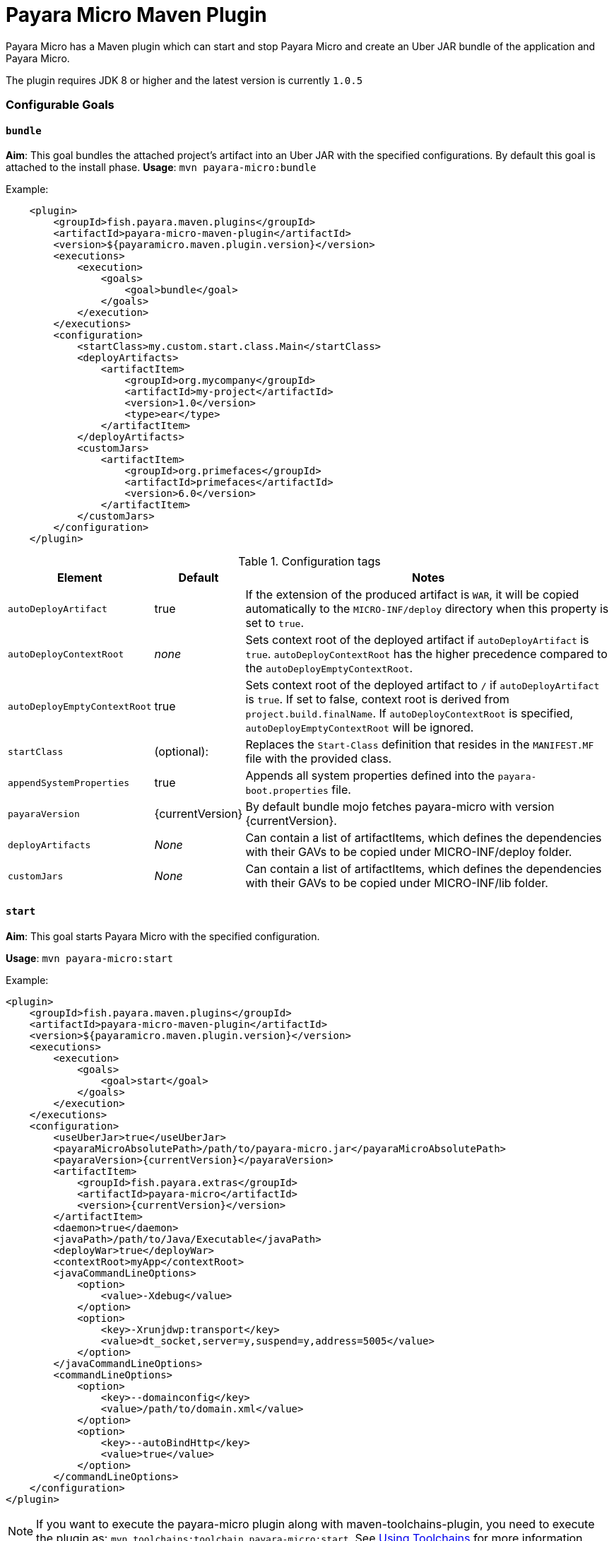 = Payara Micro Maven Plugin

Payara Micro has a Maven plugin which can start and stop Payara Micro and create
an Uber JAR bundle of the application and Payara Micro.

The plugin requires JDK 8 or higher and the latest version is currently
`1.0.5`

=== Configurable Goals

==== `bundle`
*Aim*: This goal bundles the attached project's artifact into an Uber JAR with
the specified configurations. By default this goal is attached to the install
phase.
*Usage*: `mvn payara-micro:bundle`

Example:

[source,XML]
----
    <plugin>
        <groupId>fish.payara.maven.plugins</groupId>
        <artifactId>payara-micro-maven-plugin</artifactId>
        <version>${payaramicro.maven.plugin.version}</version>
        <executions>
            <execution>
                <goals>
                    <goal>bundle</goal>
                </goals>
            </execution>
        </executions>
        <configuration>
            <startClass>my.custom.start.class.Main</startClass>
            <deployArtifacts>
                <artifactItem>
                    <groupId>org.mycompany</groupId>
                    <artifactId>my-project</artifactId>
                    <version>1.0</version>
                    <type>ear</type>
                </artifactItem>
            </deployArtifacts>            
            <customJars>
                <artifactItem>
                    <groupId>org.primefaces</groupId>
                    <artifactId>primefaces</artifactId>
                    <version>6.0</version>
                </artifactItem>
            </customJars>
        </configuration>
    </plugin>
----

.Configuration tags
[cols="2,1,7",options="header"]
|===
|Element
|Default
|Notes

|`autoDeployArtifact`
|true
|If the extension of the produced artifact is `WAR`, it will be copied
automatically to the `MICRO-INF/deploy` directory when this property is set to
`true`.

|`autoDeployContextRoot`
|_none_
|Sets context root of the deployed artifact if `autoDeployArtifact` is `true`.
`autoDeployContextRoot` has the higher precedence compared to the `autoDeployEmptyContextRoot`.

|`autoDeployEmptyContextRoot`
|true
|Sets context root of the deployed artifact to `/`  if `autoDeployArtifact` is `true`.
If set to false, context root is derived from `project.build.finalName`.
If `autoDeployContextRoot` is specified, `autoDeployEmptyContextRoot` will be ignored.

|`startClass`
|(optional):
|Replaces the `Start-Class` definition that resides in the `MANIFEST.MF` file
with the provided class.

|`appendSystemProperties`
|true
|Appends all system properties defined into the `payara-boot.properties` file.

|`payaraVersion`
|{currentVersion}
|By default bundle mojo fetches payara-micro with version {currentVersion}.

|`deployArtifacts`
|_None_
|Can contain a list of artifactItems, which defines the dependencies with their
GAVs to be copied under MICRO-INF/deploy folder.

|`customJars`
|_None_
|Can contain a list of artifactItems, which defines the dependencies with their
GAVs to be copied under MICRO-INF/lib folder.

|=== 

==== `start`
*Aim*: This goal starts Payara Micro with the specified configuration.

*Usage*: `mvn payara-micro:start`

Example:

[source,XML]
----
<plugin>
    <groupId>fish.payara.maven.plugins</groupId>
    <artifactId>payara-micro-maven-plugin</artifactId>
    <version>${payaramicro.maven.plugin.version}</version>
    <executions>
        <execution>
            <goals>
                <goal>start</goal>
            </goals>
        </execution>
    </executions>
    <configuration>
        <useUberJar>true</useUberJar>
        <payaraMicroAbsolutePath>/path/to/payara-micro.jar</payaraMicroAbsolutePath>
        <payaraVersion>{currentVersion}</payaraVersion>
        <artifactItem>
            <groupId>fish.payara.extras</groupId>
            <artifactId>payara-micro</artifactId>
            <version>{currentVersion}</version>
        </artifactItem>
        <daemon>true</daemon>
        <javaPath>/path/to/Java/Executable</javaPath>
        <deployWar>true</deployWar>
        <contextRoot>myApp</contextRoot>
        <javaCommandLineOptions>
            <option>
                <value>-Xdebug</value>
            </option>
            <option>
                <key>-Xrunjdwp:transport</key>
                <value>dt_socket,server=y,suspend=y,address=5005</value>
            </option>
        </javaCommandLineOptions>
        <commandLineOptions>
            <option>
                <key>--domainconfig</key>
                <value>/path/to/domain.xml</value>
            </option>
            <option>
                <key>--autoBindHttp</key>
                <value>true</value>
            </option>
        </commandLineOptions>
    </configuration>
</plugin>
----

NOTE: If you want to execute the payara-micro plugin along with maven-toolchains-plugin,
you need to execute the plugin as: `mvn toolchains:toolchain payara-micro:start`. See <<using-toolchains>> for more information.

.Configuration tags
[cols="2,1,7",options="header"]
|===
|Element
|Default
|Notes

|`useUberJar`
|false
|Use created uber-jar that resides in target folder. The name of the JAR
artifact will be resolved automatically by evaluating its final name, artifact
ID and version. This configuration element has the higher precedence compared to
`payaraMicroAbsolutePath`, `payaraVersion` and `artifactItem`.

|`payaraMicroAbsolutePath`
|_none_
|Absolute path to payara-micro executable.

|`payaraVersion`
|{currentVersion}
|By default start mojo fetches payara-micro with version {currentVersion}.

|`artifactItem`
|_none_
|Defines payara-micro artifact with its coordinates. Specified artifact should
be available in local maven repository.

|`daemon`
|false
|Starts payara-micro in separate JVM process and continues with the maven build.

|`immediateExit`
|false
|If payara-micro is executed in daemon mode, the executor thread will wait for
the ready message before shutting down its process. By setting `immediateExit`
to `true` you can skip this and instantly interrupt the executor thread.

|`javaPath`
|`java`
|Absolute path to the java executable. This has higher priority to the java executable identified via Maven toolchain.

|`deployWar`
|false
|If the attached project is of type WAR, it will automatically be deployed to
payara-micro if `deployWar` is set to `true`.

|`contextRoot`
|_none_
|Defines the context root of an application.

|`javaCommandLineOptions`
|_none_
|Defines a list of command line options that will be passed to `java` executable.
Command line options can either be defined as key-value pairs or just as list of
values. key-value pairs will be formatted as `key=value`.

|`commandLineOptions`
|_none_
|Defines a list of command line options that will be passed onto payara-micro.


|===

==== `stop`
*Aim*: This goal stops Payara Micro with the specified configuration. By default
this goal tries to find the currently executing Payara Micro instance by
checking the running uberjar. If an `artifactItem` is defined, it will take
precedence for identifying currently running instances. If `processId` is
defined, this takes the highest precedence and the given `processId` will
immediately kill the executing Payara Micro instance.

*Usage*: `mvn payara-micro:stop`

Example:

[source,XML]
----
<plugin>
    <groupId>fish.payara.maven.plugins</groupId>
    <artifactId>payara-micro-maven-plugin</artifactId>
    <version>${payaramicro.maven.plugin.version}</version>
    <executions>
        <execution>
            <goals>
                <goal>stop</goal>
            </goals>
        </execution>
    </executions>
    <configuration>
        <processId>32333</processId>
        <artifactItem>
            <groupId>fish.payara.extras</groupId>
            <artifactId>payara-micro</artifactId>
            <version>{currentVersion}</version>
        </artifactItem>
    </configuration>        
</plugin>
----

NOTE: If you want to execute the payara-micro plugin along with maven-toolchains-plugin,
you need to execute the plugin as: `mvn toolchains:toolchain payara-micro:start`. See <<using-toolchains>> for more information.

.Configuration tags
[cols="2,1,7",options="header"]
|===
|Element
|Default
|Notes

|`processId`
|_none_
|Process id of the running payara-micro.

|`artifactItem`
|_none_
|Defines payara-micro artifact with its coordinates. This information is used to
identify the process id of the running payara-micro.

|===

[[using-toolchains]]
=== Using Toolchains
The Maven Toolchains provide a way for plugins to discover what JDK (or other tools) are to be used during the build and Payara Micro Maven Plugin also supports using toolchains with its configuration.

In order to use the toolchains with either `payara-micro:start` or `payara-micro:stop`, first toolchains plugin should be defined as:
[source,XML]
----
<plugin>
    <groupId>org.apache.maven.plugins</groupId>
    <artifactId>maven-toolchains-plugin</artifactId>
    <version>1.1</version>
    <executions>
        <execution>
            <goals>
                <goal>toolchain</goal>
            </goals>
        </execution>
    </executions>
    <configuration>
        <toolchains>
            <jdk>
                <version>1.8</version>
                <vendor>oracle</vendor>
            </jdk>
        </toolchains>
    </configuration>
</plugin>
----

toolchains.xml is the file for configuring each toolchain and it should reside under the .m2 folder. A sample would be as:
----
<?xml version="1.0" encoding="UTF8"?>
<toolchains>
    <toolchain>
        <type>jdk</type>
        <provides>
            <version>1.7</version>
            <vendor>oracle</vendor>
        </provides>
        <configuration>
            <jdkHome>/Library/Java/JavaVirtualMachines/jdk1.7.0_80.jdk/Contents/Home</jdkHome>
        </configuration>
    </toolchain>
    <toolchain>
        <type>jdk</type>
        <provides>
            <version>1.8</version>
            <vendor>oracle</vendor>
        </provides>
        <configuration>
            <jdkHome>/Library/Java/JavaVirtualMachines/jdk1.8.0_131.jdk/Contents/Home</jdkHome>
        </configuration>
    </toolchain>
</toolchains>
----
The version and the vendor defined in the plugins section should match one of the entries defined in the toolchains.xml file.
After configuring the toolchain, the plugin can be executed with `start` and `stop` goals as:

[source,Shell]
----
mvn toolchains:toolchain payara-micro:start
----
[source,Shell]
----
mvn toolchains:toolchain payara-micro:stop
----

